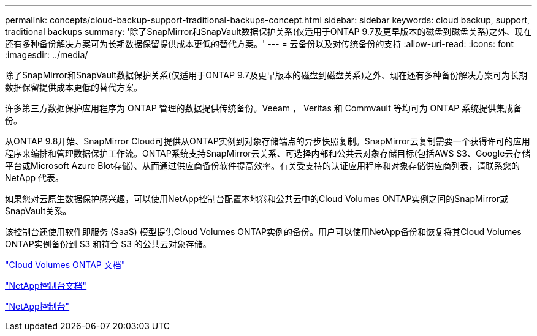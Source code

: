 ---
permalink: concepts/cloud-backup-support-traditional-backups-concept.html 
sidebar: sidebar 
keywords: cloud backup, support, traditional backups 
summary: '除了SnapMirror和SnapVault数据保护关系(仅适用于ONTAP 9.7及更早版本的磁盘到磁盘关系)之外、现在还有多种备份解决方案可为长期数据保留提供成本更低的替代方案。' 
---
= 云备份以及对传统备份的支持
:allow-uri-read: 
:icons: font
:imagesdir: ../media/


[role="lead"]
除了SnapMirror和SnapVault数据保护关系(仅适用于ONTAP 9.7及更早版本的磁盘到磁盘关系)之外、现在还有多种备份解决方案可为长期数据保留提供成本更低的替代方案。

许多第三方数据保护应用程序为 ONTAP 管理的数据提供传统备份。Veeam ， Veritas 和 Commvault 等均可为 ONTAP 系统提供集成备份。

从ONTAP 9.8开始、SnapMirror Cloud可提供从ONTAP实例到对象存储端点的异步快照复制。SnapMirror云复制需要一个获得许可的应用程序来编排和管理数据保护工作流。ONTAP系统支持SnapMirror云关系、可选择内部和公共云对象存储目标(包括AWS S3、Google云存储平台或Microsoft Azure Blot存储)、从而通过供应商备份软件提高效率。有关受支持的认证应用程序和对象存储供应商列表，请联系您的 NetApp 代表。

如果您对云原生数据保护感兴趣，可以使用NetApp控制台配置本地卷和公共云中的Cloud Volumes ONTAP实例之间的SnapMirror或SnapVault关系。

该控制台还使用软件即服务 (SaaS) 模型提供Cloud Volumes ONTAP实例的备份。用户可以使用NetApp备份和恢复将其Cloud Volumes ONTAP实例备份到 S3 和符合 S3 的公共云对象存储。

link:https://docs.netapp.com/us-en/storage-management-cloud-volumes-ontap/index.html["Cloud Volumes ONTAP 文档"^]

link:https://docs.netapp.com/us-en/console-family/index.html["NetApp控制台文档"^]

link:https://console.netapp.com/["NetApp控制台"^]
